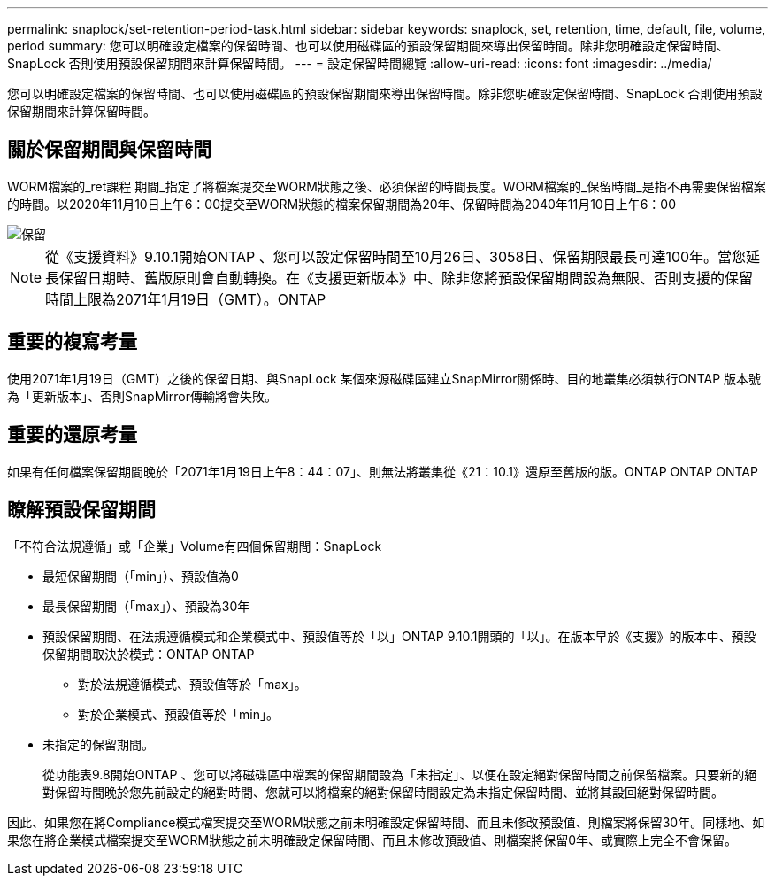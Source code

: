 ---
permalink: snaplock/set-retention-period-task.html 
sidebar: sidebar 
keywords: snaplock, set, retention, time, default, file, volume, period 
summary: 您可以明確設定檔案的保留時間、也可以使用磁碟區的預設保留期間來導出保留時間。除非您明確設定保留時間、SnapLock 否則使用預設保留期間來計算保留時間。 
---
= 設定保留時間總覽
:allow-uri-read: 
:icons: font
:imagesdir: ../media/


[role="lead"]
您可以明確設定檔案的保留時間、也可以使用磁碟區的預設保留期間來導出保留時間。除非您明確設定保留時間、SnapLock 否則使用預設保留期間來計算保留時間。



== 關於保留期間與保留時間

WORM檔案的_ret課程 期間_指定了將檔案提交至WORM狀態之後、必須保留的時間長度。WORM檔案的_保留時間_是指不再需要保留檔案的時間。以2020年11月10日上午6：00提交至WORM狀態的檔案保留期間為20年、保留時間為2040年11月10日上午6：00

image::../media/retention.gif[保留]

[NOTE]
====
從《支援資料》9.10.1開始ONTAP 、您可以設定保留時間至10月26日、3058日、保留期限最長可達100年。當您延長保留日期時、舊版原則會自動轉換。在《支援更新版本》中、除非您將預設保留期間設為無限、否則支援的保留時間上限為2071年1月19日（GMT）。ONTAP

====


== 重要的複寫考量

使用2071年1月19日（GMT）之後的保留日期、與SnapLock 某個來源磁碟區建立SnapMirror關係時、目的地叢集必須執行ONTAP 版本號為「更新版本」、否則SnapMirror傳輸將會失敗。



== 重要的還原考量

如果有任何檔案保留期間晚於「2071年1月19日上午8：44：07」、則無法將叢集從《21：10.1》還原至舊版的版。ONTAP ONTAP ONTAP



== 瞭解預設保留期間

「不符合法規遵循」或「企業」Volume有四個保留期間：SnapLock

* 最短保留期間（「min」）、預設值為0
* 最長保留期間（「max」）、預設為30年
* 預設保留期間、在法規遵循模式和企業模式中、預設值等於「以」ONTAP 9.10.1開頭的「以」。在版本早於《支援》的版本中、預設保留期間取決於模式：ONTAP ONTAP
+
** 對於法規遵循模式、預設值等於「max」。
** 對於企業模式、預設值等於「min」。


* 未指定的保留期間。
+
從功能表9.8開始ONTAP 、您可以將磁碟區中檔案的保留期間設為「未指定」、以便在設定絕對保留時間之前保留檔案。只要新的絕對保留時間晚於您先前設定的絕對時間、您就可以將檔案的絕對保留時間設定為未指定保留時間、並將其設回絕對保留時間。



因此、如果您在將Compliance模式檔案提交至WORM狀態之前未明確設定保留時間、而且未修改預設值、則檔案將保留30年。同樣地、如果您在將企業模式檔案提交至WORM狀態之前未明確設定保留時間、而且未修改預設值、則檔案將保留0年、或實際上完全不會保留。
